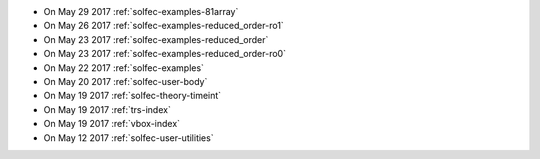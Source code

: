 
* On May 29 2017 :ref:`solfec-examples-81array`

* On May 26 2017 :ref:`solfec-examples-reduced_order-ro1`

* On May 23 2017 :ref:`solfec-examples-reduced_order`

* On May 23 2017 :ref:`solfec-examples-reduced_order-ro0`

* On May 22 2017 :ref:`solfec-examples`

* On May 20 2017 :ref:`solfec-user-body`

* On May 19 2017 :ref:`solfec-theory-timeint`

* On May 19 2017 :ref:`trs-index`

* On May 19 2017 :ref:`vbox-index`

* On May 12 2017 :ref:`solfec-user-utilities`
